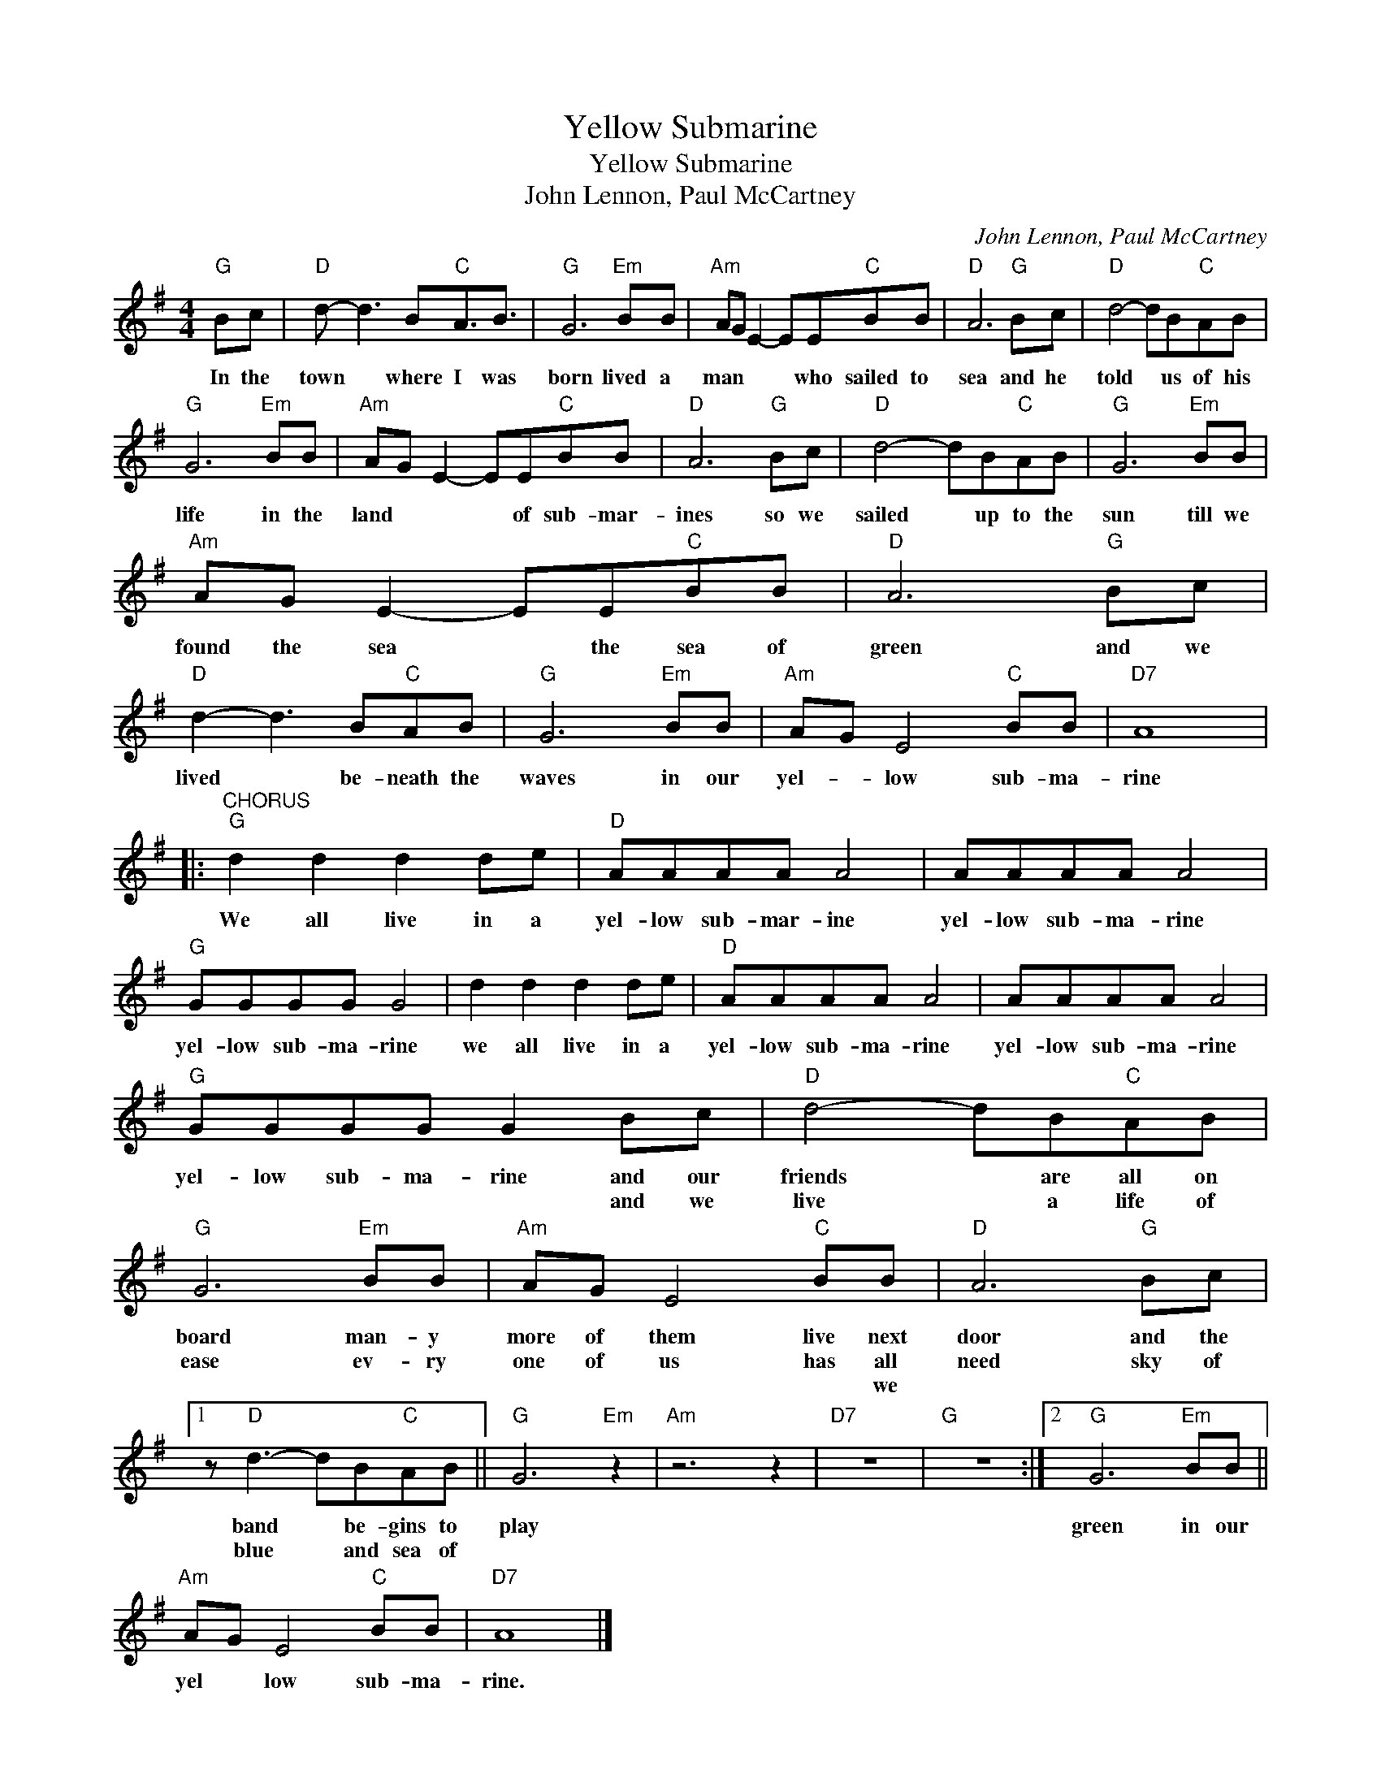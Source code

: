 X:1
T:Yellow Submarine
T:Yellow Submarine
T:John Lennon, Paul McCartney
C:John Lennon, Paul McCartney
Z:All Rights Reserved
L:1/8
M:4/4
K:G
V:1 treble 
%%MIDI program 4
V:1
"G" Bc |"D" d- d3 B"C"A3/2B3/2 |"G" G6"Em" BB |"Am" AG E2- EE"C"BB |"D" A6"G" Bc |"D" d4- dB"C"AB | %6
w: In the|town * where I was|born lived a|man * * * who sailed to|sea and he|told * us of his|
w: ||||||
w: ||||||
"G" G6"Em" BB |"Am" AG E2- EE"C"BB |"D" A6"G" Bc |"D" d4- dB"C"AB |"G" G6"Em" BB | %11
w: life in the|land * * * of sub- mar-|ines so we|sailed * up to the|sun till we|
w: |||||
w: |||||
"Am" AG E2- EE"C"BB |"D" A6"G" Bc |"D" d2- d3 B"C"AB |"G" G6"Em" BB |"Am" AG E4"C" BB |"D7" A8 |: %17
w: found the sea * the sea of|green and we|lived * be- neath the|waves in our|yel- * low sub- ma-|rine|
w: ||||||
w: ||||||
"^CHORUS""G" d2 d2 d2 de |"D" AAAA A4 | AAAA A4 |"G" GGGG G4 | d2 d2 d2 de |"D" AAAA A4 | AAAA A4 | %24
w: We all live in a|yel- low sub- mar- ine|yel- low sub- ma- rine|yel- low sub- ma- rine|we all live in a|yel- low sub- ma- rine|yel- low sub- ma- rine|
w: |||||||
w: |||||||
"G" GGGG G2 Bc |"D" d4- dB"C"AB |"G" G6"Em" BB |"Am" AG E4"C" BB |"D" A6"G" Bc |1 %29
w: yel- low sub- ma- rine and our|friends * are all on|board man- y|more of them live next|door and the|
w: * * * * * and we|live * a life of|ease ev- ry|one of us has all|need sky of|
w: |||* * * * we||
 z"D" d3- dB"C"AB ||"G" G6"Em" z2 |"Am" z6 z2 |"D7" z8 |"G" z8 :|2"G" G6"Em" BB || %35
w: band * be- gins to|play||||green in our|
w: blue * and sea of||||||
w: ||||||
"Am" AG E4"C" BB |"D7" A8 |] %37
w: yel * low sub- ma-|rine.|
w: ||
w: ||

